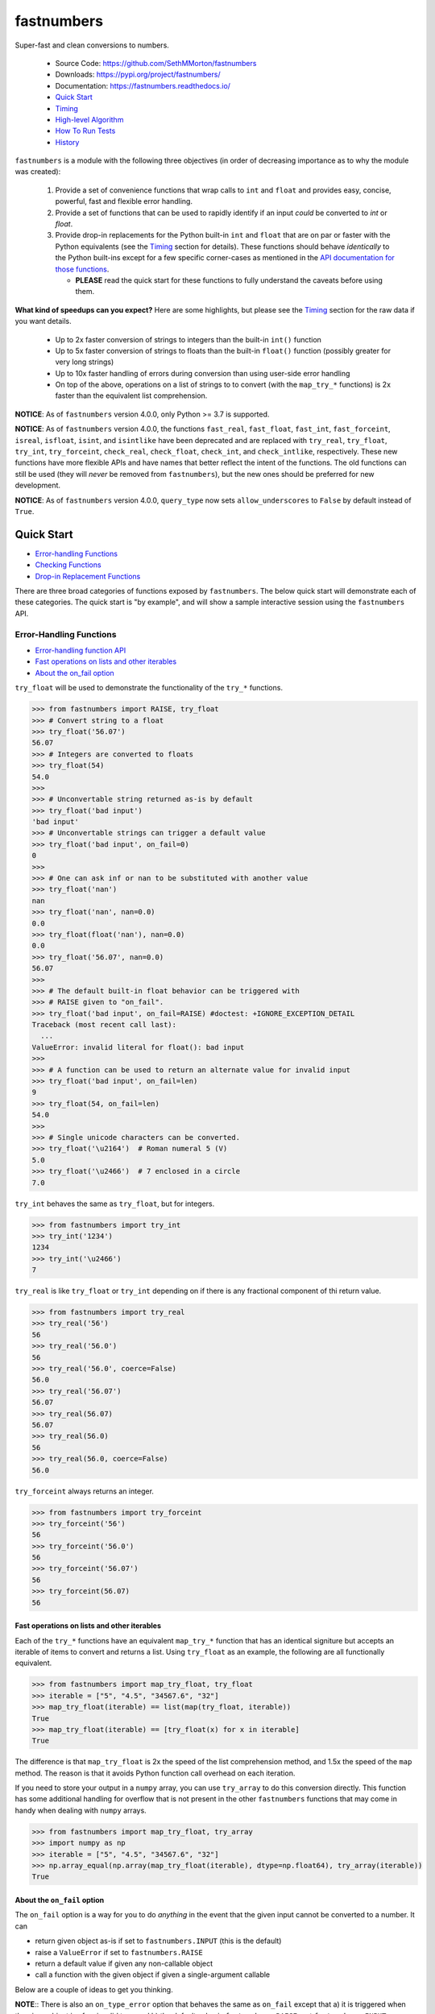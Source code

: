 fastnumbers
===========

.. image:: https://img.shields.io/pypi/v/fastnumbers.svg
    :target: https://pypi.org/project/fastnumbers/

.. image:: https://img.shields.io/pypi/pyversions/fastnumbers.svg
    :target: https://pypi.org/project/fastnumbers/

.. image:: https://img.shields.io/pypi/l/fastnumbers.svg
    :target: https://github.com/SethMMorton/fastnumbers/blob/main/LICENSE

.. image:: https://github.com/SethMMorton/fastnumbers/workflows/Tests/badge.svg
    :target: https://github.com/SethMMorton/fastnumbers/actions

.. image:: https://codecov.io/gh/SethMMorton/fastnumbers/branch/main/graph/badge.svg
    :target: https://codecov.io/gh/SethMMorton/fastnumbers

Super-fast and clean conversions to numbers.

    - Source Code: https://github.com/SethMMorton/fastnumbers
    - Downloads: https://pypi.org/project/fastnumbers/
    - Documentation: https://fastnumbers.readthedocs.io/
    - `Quick Start`_
    - `Timing`_
    - `High-level Algorithm`_
    - `How To Run Tests`_
    - `History`_

``fastnumbers`` is a module with the following three objectives (in order
of decreasing importance as to why the module was created):

    #. Provide a set of convenience functions that wrap calls to
       ``int`` and ``float`` and provides easy, concise, powerful, fast
       and flexible error handling.
    #. Provide a set of functions that can be used to rapidly identify if
       an input *could* be converted to *int* or *float*.
    #. Provide drop-in replacements for the Python built-in ``int`` and
       ``float`` that are on par or faster with the Python equivalents
       (see the `Timing`_ section for details). These functions
       should behave *identically* to the Python built-ins except for a few
       specific corner-cases as mentioned in the
       `API documentation for those functions <https://fastnumbers.readthedocs.io/en/stable/api.html#the-built-in-replacement-functions>`_.

       - **PLEASE** read the quick start for these functions to fully
         understand the caveats before using them.

**What kind of speedups can you expect?** Here are some highlights, but please
see the `Timing`_ section for the raw data if you want details.

    - Up to 2x faster conversion of strings to integers than the built-in
      ``int()`` function
    - Up to 5x faster conversion of strings to floats than the built-in
      ``float()`` function (possibly greater for very long strings)
    - Up to 10x faster handling of errors during conversion than using
      user-side error handling
    - On top of the above, operations on a list of strings to to convert
      (with the ``map_try_*`` functions) is 2x faster than the equivalent
      list comprehension.

**NOTICE**: As of ``fastnumbers`` version 4.0.0, only Python >= 3.7 is
supported.

**NOTICE**: As of ``fastnumbers`` version 4.0.0, the functions ``fast_real``,
``fast_float``, ``fast_int``, ``fast_forceint``, ``isreal``, ``isfloat``,
``isint``, and ``isintlike`` have been deprecated and are replaced with
``try_real``, ``try_float``, ``try_int``, ``try_forceint``, ``check_real``,
``check_float``, ``check_int``, and ``check_intlike``, respectively. These
new functions have more flexible APIs and have names that better reflect
the intent of the functions. The old functions can still be used (they will
*never* be removed from ``fastnumbers``), but the new ones should be
preferred for new development.

**NOTICE**: As of ``fastnumbers`` version 4.0.0, ``query_type`` now sets
``allow_underscores`` to ``False`` by default instead of ``True``.

Quick Start
-----------

- `Error-handling Functions`_
- `Checking Functions`_
- `Drop-in Replacement Functions`_

There are three broad categories of functions exposed by ``fastnumbers``.
The below quick start will demonstrate each of these categories. The
quick start is "by example", and will show a sample interactive session
using the ``fastnumbers`` API.

Error-Handling Functions
++++++++++++++++++++++++

- `Error-handling function API <https://fastnumbers.readthedocs.io/en/stable/api.html#the-error-handling-functions>`_
- `Fast operations on lists and other iterables`_
- `About the on_fail option`_

``try_float`` will be used to demonstrate the functionality of the
``try_*`` functions.

.. code-block:: python

    >>> from fastnumbers import RAISE, try_float
    >>> # Convert string to a float
    >>> try_float('56.07')
    56.07
    >>> # Integers are converted to floats
    >>> try_float(54)
    54.0
    >>>
    >>> # Unconvertable string returned as-is by default
    >>> try_float('bad input')
    'bad input'
    >>> # Unconvertable strings can trigger a default value
    >>> try_float('bad input', on_fail=0)
    0
    >>>
    >>> # One can ask inf or nan to be substituted with another value
    >>> try_float('nan')
    nan
    >>> try_float('nan', nan=0.0)
    0.0
    >>> try_float(float('nan'), nan=0.0)
    0.0
    >>> try_float('56.07', nan=0.0)
    56.07
    >>>
    >>> # The default built-in float behavior can be triggered with
    >>> # RAISE given to "on_fail".
    >>> try_float('bad input', on_fail=RAISE) #doctest: +IGNORE_EXCEPTION_DETAIL
    Traceback (most recent call last):
      ...
    ValueError: invalid literal for float(): bad input
    >>>
    >>> # A function can be used to return an alternate value for invalid input
    >>> try_float('bad input', on_fail=len)
    9
    >>> try_float(54, on_fail=len)
    54.0
    >>>
    >>> # Single unicode characters can be converted.
    >>> try_float('\u2164')  # Roman numeral 5 (V)
    5.0
    >>> try_float('\u2466')  # 7 enclosed in a circle
    7.0

``try_int`` behaves the same as ``try_float``, but for integers.

.. code-block:: python

    >>> from fastnumbers import try_int
    >>> try_int('1234')
    1234
    >>> try_int('\u2466')
    7

``try_real`` is like ``try_float`` or ``try_int`` depending
on if there is any fractional component of thi return value.

.. code-block:: python

    >>> from fastnumbers import try_real
    >>> try_real('56')
    56
    >>> try_real('56.0')
    56
    >>> try_real('56.0', coerce=False)
    56.0
    >>> try_real('56.07')
    56.07
    >>> try_real(56.07)
    56.07
    >>> try_real(56.0)
    56
    >>> try_real(56.0, coerce=False)
    56.0

``try_forceint`` always returns an integer.

.. code-block:: python

    >>> from fastnumbers import try_forceint
    >>> try_forceint('56')
    56
    >>> try_forceint('56.0')
    56
    >>> try_forceint('56.07')
    56
    >>> try_forceint(56.07)
    56

Fast operations on lists and other iterables
^^^^^^^^^^^^^^^^^^^^^^^^^^^^^^^^^^^^^^^^^^^^

Each of the ``try_*`` functions have an equivalent ``map_try_*`` function
that has an identical signiture but accepts an iterable of items to convert
and returns a list. Using ``try_float`` as an example, the following
are all functionally equivalent.

.. code-block:: python

    >>> from fastnumbers import map_try_float, try_float
    >>> iterable = ["5", "4.5", "34567.6", "32"]
    >>> map_try_float(iterable) == list(map(try_float, iterable))
    True
    >>> map_try_float(iterable) == [try_float(x) for x in iterable]
    True

The difference is that ``map_try_float`` is 2x the speed of the list
comprehension method, and 1.5x the speed of the ``map`` method. The reason
is that it avoids Python function call overhead on each iteration.

If you need to store your output in a ``numpy`` array, you can use
``try_array`` to do this conversion directly. This function has some
additional handling for overflow that is not present in the other
``fastnumbers`` functions that may come in handy when dealing with
``numpy`` arrays.

.. code-block:: python

    >>> from fastnumbers import map_try_float, try_array
    >>> import numpy as np
    >>> iterable = ["5", "4.5", "34567.6", "32"]
    >>> np.array_equal(np.array(map_try_float(iterable), dtype=np.float64), try_array(iterable))
    True

About the ``on_fail`` option
^^^^^^^^^^^^^^^^^^^^^^^^^^^^

The ``on_fail`` option is a way for you to do *anything* in the event that
the given input cannot be converted to a number. It can

* return given object as-is if set to ``fastnumbers.INPUT`` (this is the default)
* raise a ``ValueError`` if set to ``fastnumbers.RAISE``
* return a default value if given any non-callable object
* call a function with the given object if given a single-argument callable

Below are a couple of ideas to get you thinking.

**NOTE**:: There is also an ``on_type_error`` option that behaves the same as
``on_fail`` except that a) it is triggered when the given object is of an
invalid type and b) the default value is ``fastnumbers.RAISE``, not
``fastnumbers.INPUT``.

.. code-block:: python

    >>> from fastnumbers import INPUT, RAISE, try_float
    >>> # You want to convert strings that can be converted to numbers, but
    >>> # leave the rest as strings. Use fastnumbers.INPUT (the default)
    >>> try_float('45.6')
    45.6
    >>> try_float('invalid input')
    'invalid input'
    >>> try_float('invalid input', on_fail=INPUT)
    'invalid input'
    >>>
    >>>
    >>>
    >>> # You want to convert any invalid string to NaN
    >>> try_float('45.6', on_fail=float('nan'))
    45.6
    >>> try_float('invalid input', on_fail=float('nan'))
    nan
    >>>
    >>>
    >>>
    >>> # Simple callable case, send the input through some function to generate a number.
    >>> try_float('invalid input', on_fail=lambda x: float(x.count('i')))  # count the 'i's
    3.0
    >>>
    >>>
    >>>
    >>> # Suppose we know that our input could either be a number, or if not
    >>> # then we know we just have to strip off parens to get to the number
    >>> # e.g. the input could be '45' or '(45)'. Also, suppose that if it
    >>> # still cannot be converted to a number we want to raise an exception.
    >>> def strip_parens_and_try_again(x):
    ...     return try_float(x.strip('()'), on_fail=RAISE)
    ...
    >>> try_float('45', on_fail=strip_parens_and_try_again)
    45.0
    >>> try_float('(45)', on_fail=strip_parens_and_try_again)
    45.0
    >>> try_float('invalid input', on_fail=strip_parens_and_try_again) #doctest: +IGNORE_EXCEPTION_DETAIL
    Traceback (most recent call last):
      ...
    ValueError: invalid literal for float(): invalid input
    >>>
    >>>
    >>>
    >>> # Suppose that whenever an invalid input is given, it needs to be
    >>> # logged and then a default value is returned.
    >>> def log_and_default(x, log_method=print, default=0.0):
    ...     log_method("The input {!r} is not valid!".format(x))
    ...     return default
    ...
    >>> try_float('45', on_fail=log_and_default)
    45.0
    >>> try_float('invalid input', on_fail=log_and_default)
    The input 'invalid input' is not valid!
    0.0
    >>> try_float('invalid input', on_fail=lambda x: log_and_default(x, default=float('nan')))
    The input 'invalid input' is not valid!
    nan

Checking Functions
++++++++++++++++++

- `Checking function API <https://fastnumbers.readthedocs.io/en/stable/api.html#the-checking-functions>`_

``check_float`` will be used to demonstrate the functionality of the
``check_*`` functions, as well as the ``query_type`` function.

.. code-block:: python

    >>> from fastnumbers import check_float
    >>> from fastnumbers import ALLOWED, DISALLOWED, NUMBER_ONLY, STRING_ONLY
    >>> # Check that a string can be converted to a float
    >>> check_float('56')
    True
    >>> check_float('56', strict=True)
    False
    >>> check_float('56.07')
    True
    >>> check_float('56.07 lb')
    False
    >>>
    >>> # Check if a given number is a float
    >>> check_float(56.07)
    True
    >>> check_float(56)
    False
    >>>
    >>> # Specify if only strings or only numbers are allowed
    >>> check_float(56.07, consider=STRING_ONLY)
    False
    >>> check_float('56.07', consider=NUMBER_ONLY)
    False
    >>>
    >>> # Customize handling for nan or inf (see API for more details)
    >>> check_float('nan')
    False
    >>> check_float('nan', nan=ALLOWED)
    True
    >>> check_float(float('nan'))
    True
    >>> check_float(float('nan'), nan=DISALLOWED)
    False

``check_int`` works the same as ``check_float``, but for integers.

.. code-block:: python

    >>> from fastnumbers import check_int
    >>> check_int('56')
    True
    >>> check_int(56)
    True
    >>> check_int('56.0')
    False
    >>> check_int(56.0)
    False

``check_real`` is very permissive - any float or integer is accepted.

.. code-block:: python

    >>> from fastnumbers import check_real
    >>> check_real('56.0')
    True
    >>> check_real('56')
    True
    >>> check_real(56.0)
    True
    >>> check_real(56)
    True

``check_intlike`` checks if a number is "int-like", if it has no
fractional component.

.. code-block:: python

    >>> from fastnumbers import check_intlike
    >>> check_intlike('56.0')
    True
    >>> check_intlike('56.7')
    False
    >>> check_intlike(56.0)
    True
    >>> check_intlike(56.7)
    False

The ``query_type`` function can be used if you need to determine if
a value is one of many types, rather than whether or not it is one specific
type.

.. code-block:: python

    >>> from fastnumbers import query_type
    >>> query_type('56.0')
    <class 'float'>
    >>> query_type('56')
    <class 'int'>
    >>> query_type(56.0)
    <class 'float'>
    >>> query_type(56)
    <class 'int'>
    >>> query_type(56.0, coerce=True)
    <class 'int'>
    >>> query_type('56.0', allowed_types=(float, int))
    <class 'float'>
    >>> query_type('hey')
    <class 'str'>
    >>> query_type('hey', allowed_types=(float, int))  # returns None

Drop-in Replacement Functions
+++++++++++++++++++++++++++++

- `Drop-in replacement function API <https://fastnumbers.readthedocs.io/en/stable/api.html#the-built-in-replacement-functions>`_

**PLEASE** do not take it for granted that these functions will provide you
with a speedup - they may not. Every platform, compiler, and data-set is
different, and you should perform a timing test on your system with your data
to evaluate if you will see a benefit. As you can see from the data linked in
the `Timing`_ section, the amount of speedup you will get is particularly
data-dependent. *In general* you will see a performance boost for floats (and
this boost increases as the size of the float increases), but for integers it
is largely dependent on the length of the integer. You will likely *not* see
a performance boost if the input are already numbers instead of strings.

**NOTE**: in the below examples, we use ``from fastnumbers import int`` instead
of ``import fastnumbers``. This is because calling ``fastnumbers.int()`` is a
bit slower than just ``int()`` because Python has to first find ``fastnumbers``
in your namespace, then find ``int`` in the ``fastnumbers`` namespace, instead
of just finding ``int`` in your namespace - this will slow down the function
call and defeat the purpose of using ``fastnumbers``. If you do not want to
actually shadow the built-in ``int`` function, you can do
``from fastnumbers import int as fn_int`` or something like that.

.. code-block:: python

    >>> # Use is identical to the built-in functions
    >>> from fastnumbers import float, int
    >>> float('10')
    10.0
    >>> int('10')
    10
    >>> float('bad input') #doctest: +IGNORE_EXCEPTION_DETAIL
    Traceback (most recent call last):
      ...
    ValueError: invalid literal for float(): bad input

``real`` is provided to give a float or int depending
on the fractional component of the input.

.. code-block:: python

    >>> from fastnumbers import real
    >>> real('56.0')
    56
    >>> real('56.7')
    56.7
    >>> real('56.0', coerce=False)
    56.0

Timing
------

Just how much faster is ``fastnumbers`` than a pure python implementation?
Please look https://github.com/SethMMorton/fastnumbers/tree/main/profiling.

High-Level Algorithm
--------------------

For integers, CPython goes to great lengths to ensure that your string input
is converted to a number *correctly* and *losslessly* (you can prove this to
yourself by examining the source code for
`integer conversions <https://github.com/python/cpython/blob/e349bf23584eef20e0d1e1b2989d9b1430f15507/Objects/longobject.c#L2213>`_).
This extra effort is only needed for integers that cannot fit into a 64-bit
integer data type - for those that can, a naive algorithm of < 10 lines
of C code is sufficient and significantly faster. ``fastnumbers`` uses a
heuristic to determine if the input can be safely converted with the much
faster naive algorithm, and if so it does so, falling back on
the CPython implementation for longer input strings.
Most real-world numbers pass the heuristic and so you should generally see
improved performance with ``fastnumbers`` for integers.

For floats, ``fastnumbers`` utilizes the ultra-fast
`fast_float::from_chars <https://github.com/fastfloat/fast_float>`_ function
to convert strings representing floats into a C ``double`` both quickly *and
safely* - the conversion provides the same accuracy as the CPython
`float conversion function <https://github.com/python/cpython/blob/e349bf23584eef20e0d1e1b2989d9b1430f15507/Python/dtoa.c#L1434>`_
but instead of scaling linearly with length of the input string it seems
to have roughly constant performance. By completely bypassing the CPython
converter we get significant performance gains with no penalty, so you
should always see improved performance with ``fastnumbers`` for floats.

Installation
------------

Use ``pip``!

.. code-block::

    $ pip install fastnumbers

How to Run Tests
----------------

Please note that ``fastnumbers`` is NOT set-up to support
``python setup.py test``.

The recommended way to run tests is with
`tox <https://tox.readthedocs.io/en/latest/>`_.
Suppose you want to run tests for Python 3.8 - you can run tests by simply
executing the following:

.. code-block:: sh

    $ tox -e py38

``tox`` will create virtual a virtual environment for your tests and install
all the needed testing requirements for you.

If you want to run testing on all supported Python versions you can simply execute

.. code-block:: sh

    $ tox

If you do not wish to use ``tox``, you can install the testing dependencies with the
``dev-requirements.txt`` file and then run the tests manually using
`pytest <https://docs.pytest.org/en/latest/>`_.

.. code-block:: sh

    $ pip install -r dev/requirements.txt
    $ pytest

Author
------

Seth M. Morton

History
-------

Please visit the changelog `on GitHub <https://github.com/SethMMorton/fastnumbers/blob/main/CHANGELOG.md>`_
or `in the documentation <https://fastnumbers.readthedocs.io/en/stable/changelog.html>`_.
